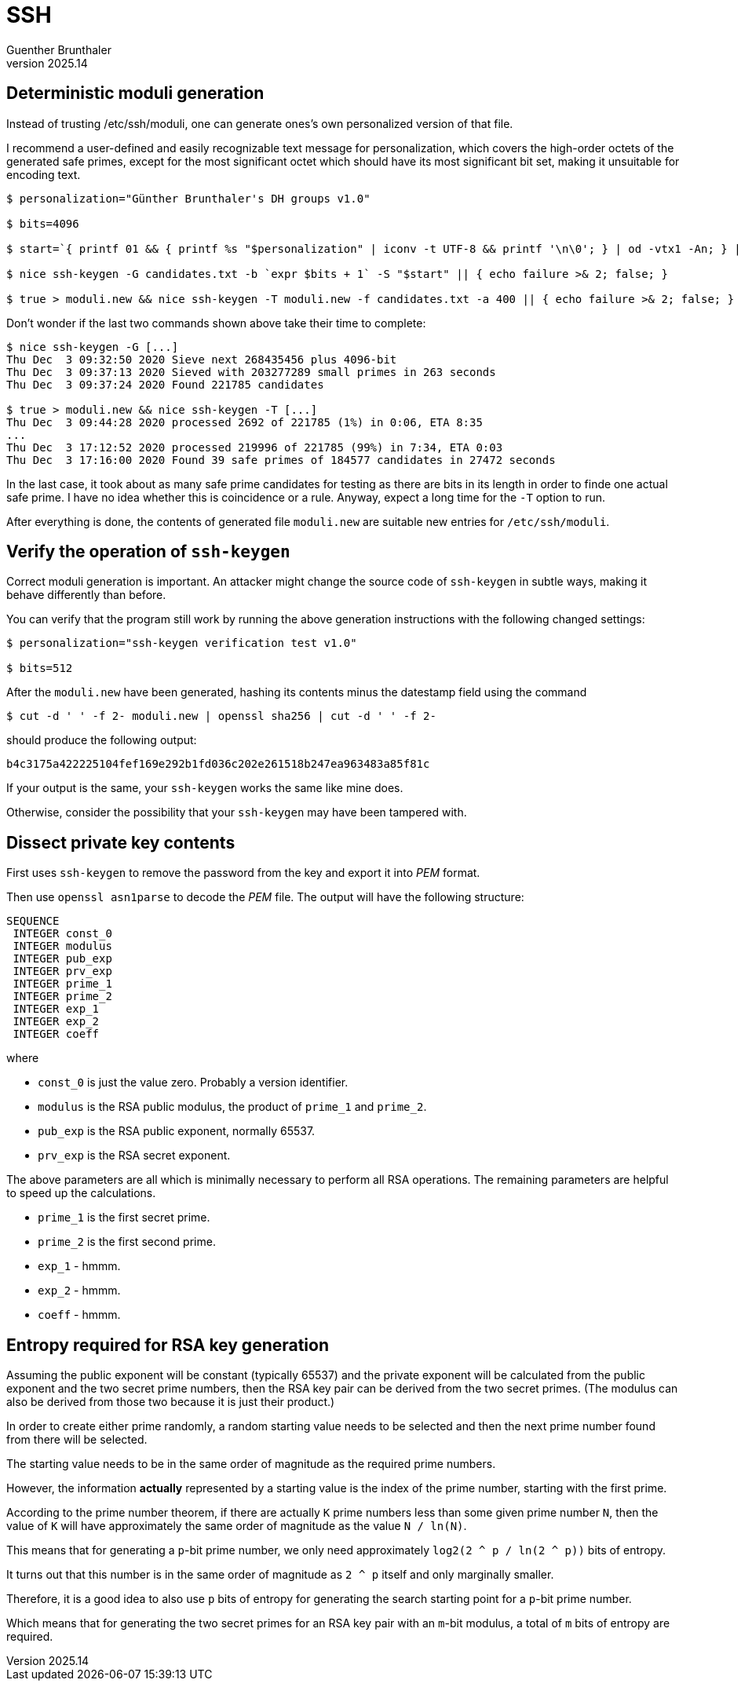 ﻿SSH
===
Guenther Brunthaler
v2025.14


Deterministic moduli generation
-------------------------------

Instead of trusting /etc/ssh/moduli, one can generate ones's own personalized version of that file.

I recommend a user-defined and easily recognizable text message for personalization, which covers the high-order octets of the generated safe primes, except for the most significant octet which should have its most significant bit set, making it unsuitable for encoding text.

----
$ personalization="Günther Brunthaler's DH groups v1.0"

$ bits=4096

$ start=`{ printf 01 && { printf %s "$personalization" | iconv -t UTF-8 && printf '\n\0'; } | od -vtx1 -An; } | tr -dc 0-9a-f | tr a-f A-F` && start=`echo "e= 2 ^ $bits; obase= ibase= 16; p= $start; while (p >= e) p= p / 100; while (p < e) p= p * 100 + 55; (p - 1) / 2" | bc | tr -dc A-F0-9` || { echo failure >& 2; false; }

$ nice ssh-keygen -G candidates.txt -b `expr $bits + 1` -S "$start" || { echo failure >& 2; false; }

$ true > moduli.new && nice ssh-keygen -T moduli.new -f candidates.txt -a 400 || { echo failure >& 2; false; }
----

Don't wonder if the last two commands shown above take their time to complete:

....
$ nice ssh-keygen -G [...]
Thu Dec  3 09:32:50 2020 Sieve next 268435456 plus 4096-bit
Thu Dec  3 09:37:13 2020 Sieved with 203277289 small primes in 263 seconds
Thu Dec  3 09:37:24 2020 Found 221785 candidates

$ true > moduli.new && nice ssh-keygen -T [...]
Thu Dec  3 09:44:28 2020 processed 2692 of 221785 (1%) in 0:06, ETA 8:35
...
Thu Dec  3 17:12:52 2020 processed 219996 of 221785 (99%) in 7:34, ETA 0:03
Thu Dec  3 17:16:00 2020 Found 39 safe primes of 184577 candidates in 27472 seconds
....

In the last case, it took about as many safe prime candidates for testing as there are bits in its length in order to finde one actual safe prime. I have no idea whether this is coincidence or a rule. Anyway, expect a long time for the `-T` option to run.

After everything is done, the contents of generated file `moduli.new` are suitable new entries for `/etc/ssh/moduli`.


Verify the operation of `ssh-keygen`
------------------------------------

Correct moduli generation is important. An attacker might change the source code of `ssh-keygen` in subtle ways, making it behave differently than before.

You can verify that the program still work by running the above generation instructions with the following changed settings:

----
$ personalization="ssh-keygen verification test v1.0"

$ bits=512
----

After the `moduli.new` have been generated, hashing its contents minus the datestamp field using the command

----
$ cut -d ' ' -f 2- moduli.new | openssl sha256 | cut -d ' ' -f 2-
----

should produce the following output:

....
b4c3175a422225104fef169e292b1fd036c202e261518b247ea963483a85f81c
....

If your output is the same, your `ssh-keygen` works the same like mine does.

Otherwise, consider the possibility that your `ssh-keygen` may have been tampered with.


Dissect private key contents
----------------------------

First uses `ssh-keygen` to remove the password from the key and export it into 'PEM' format.

Then use `openssl asn1parse` to decode the 'PEM' file. The output will have the following structure:

....
SEQUENCE
 INTEGER const_0
 INTEGER modulus
 INTEGER pub_exp
 INTEGER prv_exp
 INTEGER prime_1
 INTEGER prime_2
 INTEGER exp_1
 INTEGER exp_2
 INTEGER coeff
....

where

* `const_0` is just the value zero. Probably a version identifier.
* `modulus` is the RSA public modulus, the product of `prime_1` and `prime_2`.
* `pub_exp` is the RSA public exponent, normally 65537.
* `prv_exp` is the RSA secret exponent.

The above parameters are all which is minimally necessary to perform all RSA operations. The remaining parameters are helpful to speed up the calculations.

* `prime_1` is the first secret prime.
* `prime_2` is the first second prime.
* `exp_1` - hmmm.
* `exp_2` - hmmm.
* `coeff` - hmmm.


Entropy required for RSA key generation
---------------------------------------

Assuming the public exponent will be constant (typically 65537) and the private exponent will be calculated from the public exponent and the two secret prime numbers, then the RSA key pair can be derived from the two secret primes. (The modulus can also be derived from those two because it is just their product.)

In order to create either prime randomly, a random starting value needs to be selected and then the next prime number found from there will be selected.

The starting value needs to be in the same order of magnitude as the required prime numbers.

However, the information *actually* represented by a starting value is the index of the prime number, starting with the first prime.

According to the prime number theorem, if there are actually `K` prime numbers less than some given prime number `N`, then the value of `K` will have approximately the same order of magnitude as the value `N / ln(N)`.

This means that for generating a `p`-bit prime number, we only need approximately `log2(2 ^ p / ln(2 ^ p))` bits of entropy.

It turns out that this number is in the same order of magnitude as `2 ^ p` itself and only marginally smaller.

Therefore, it is a good idea to also use `p` bits of entropy for generating the search starting point for a `p`-bit prime number.

Which means that for generating the two secret primes for an RSA key pair with an `m`-bit modulus, a total of `m` bits of entropy are required.
